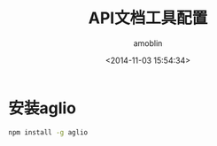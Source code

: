 #+TITLE: API文档工具配置
#+AUTHOR: amoblin
#+EMAIL: amoblin@gmail.com
#+DATE: <2014-11-03 15:54:34>
#+OPTIONS: ^:{}

* 安装aglio
#+BEGIN_SRC sh
npm install -g aglio
#+END_SRC

